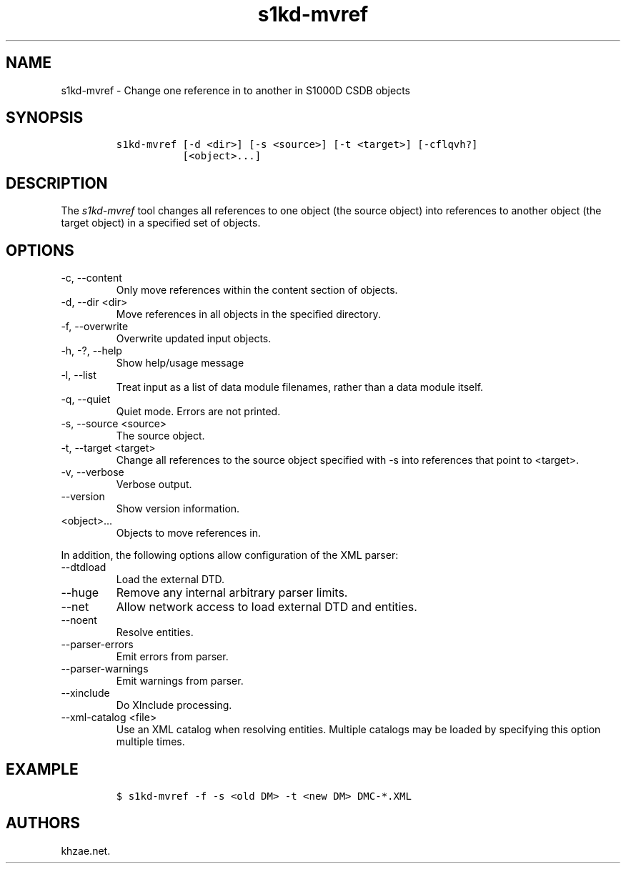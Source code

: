 .\" Automatically generated by Pandoc 2.9.2.1
.\"
.TH "s1kd-mvref" "1" "2021-04-16" "" "s1kd-tools"
.hy
.SH NAME
.PP
s1kd-mvref - Change one reference in to another in S1000D CSDB objects
.SH SYNOPSIS
.IP
.nf
\f[C]
s1kd-mvref [-d <dir>] [-s <source>] [-t <target>] [-cflqvh?]
           [<object>...]
\f[R]
.fi
.SH DESCRIPTION
.PP
The \f[I]s1kd-mvref\f[R] tool changes all references to one object (the
source object) into references to another object (the target object) in
a specified set of objects.
.SH OPTIONS
.TP
-c, --content
Only move references within the content section of objects.
.TP
-d, --dir <dir>
Move references in all objects in the specified directory.
.TP
-f, --overwrite
Overwrite updated input objects.
.TP
-h, -?, --help
Show help/usage message
.TP
-l, --list
Treat input as a list of data module filenames, rather than a data
module itself.
.TP
-q, --quiet
Quiet mode.
Errors are not printed.
.TP
-s, --source <source>
The source object.
.TP
-t, --target <target>
Change all references to the source object specified with -s into
references that point to <target>.
.TP
-v, --verbose
Verbose output.
.TP
--version
Show version information.
.TP
<object>...
Objects to move references in.
.PP
In addition, the following options allow configuration of the XML
parser:
.TP
--dtdload
Load the external DTD.
.TP
--huge
Remove any internal arbitrary parser limits.
.TP
--net
Allow network access to load external DTD and entities.
.TP
--noent
Resolve entities.
.TP
--parser-errors
Emit errors from parser.
.TP
--parser-warnings
Emit warnings from parser.
.TP
--xinclude
Do XInclude processing.
.TP
--xml-catalog <file>
Use an XML catalog when resolving entities.
Multiple catalogs may be loaded by specifying this option multiple
times.
.SH EXAMPLE
.IP
.nf
\f[C]
$ s1kd-mvref -f -s <old DM> -t <new DM> DMC-*.XML
\f[R]
.fi
.SH AUTHORS
khzae.net.

